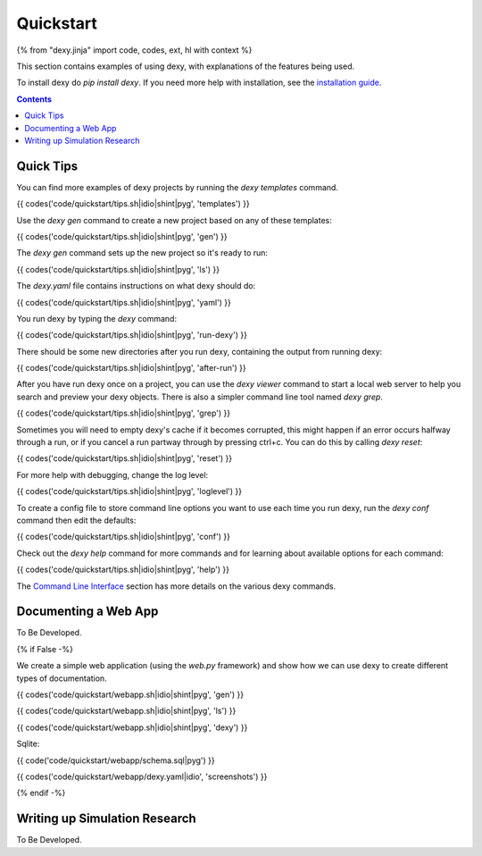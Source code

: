 Quickstart
==========

{% from "dexy.jinja" import code, codes, ext, hl with context %}

This section contains examples of using dexy, with explanations of the features being used.

To install dexy do `pip install dexy`. If you need more help with installation,
see the `installation guide </guide/installing-dexy.html>`__.

.. contents:: Contents
    :local:

Quick Tips
----------

You can find more examples of dexy projects by running the `dexy templates` command.

{{ codes('code/quickstart/tips.sh|idio|shint|pyg', 'templates') }}

Use the `dexy gen` command to create a new project based on any of these templates:

{{ codes('code/quickstart/tips.sh|idio|shint|pyg', 'gen') }}

The `dexy gen` command sets up the new project so it's ready to run:

{{ codes('code/quickstart/tips.sh|idio|shint|pyg', 'ls') }}

The `dexy.yaml` file contains instructions on what dexy should do:

{{ codes('code/quickstart/tips.sh|idio|shint|pyg', 'yaml') }}

You run dexy by typing the `dexy` command:

{{ codes('code/quickstart/tips.sh|idio|shint|pyg', 'run-dexy') }}

There should be some new directories after you run dexy, containing the output from running dexy:

{{ codes('code/quickstart/tips.sh|idio|shint|pyg', 'after-run') }}

After you have run dexy once on a project, you can use the `dexy viewer`
command to start a local web server to help you search and preview your dexy
objects. There is also a simpler command line tool named `dexy grep`.

{{ codes('code/quickstart/tips.sh|idio|shint|pyg', 'grep') }}

Sometimes you will need to empty dexy's cache if it becomes corrupted, this might happen if an error occurs halfway through a run, or if you cancel a run partway through by pressing ctrl+c. You can do this by calling `dexy reset`:

{{ codes('code/quickstart/tips.sh|idio|shint|pyg', 'reset') }}

For more help with debugging, change the log level:

{{ codes('code/quickstart/tips.sh|idio|shint|pyg', 'loglevel') }}

To create a config file to store command line options you want to use each time you run dexy, run the `dexy conf` command then edit the defaults:

{{ codes('code/quickstart/tips.sh|idio|shint|pyg', 'conf') }}

Check out the `dexy help` command for more commands and for learning about available options for each command:

{{ codes('code/quickstart/tips.sh|idio|shint|pyg', 'help') }}

The `Command Line Interface </guide/command-line-interface/>`__ section has
more details on the various dexy commands.

Documenting a Web App
---------------------

To Be Developed.

{% if False -%}

We create a simple web application (using the `web.py` framework) and show how we can use dexy to create different types of documentation.

{{ codes('code/quickstart/webapp.sh|idio|shint|pyg', 'gen') }}

{{ codes('code/quickstart/webapp.sh|idio|shint|pyg', 'ls') }}

{{ codes('code/quickstart/webapp.sh|idio|shint|pyg', 'dexy') }}

Sqlite:

{{ code('code/quickstart/webapp/schema.sql|pyg') }}

{{ codes('code/quickstart/webapp/dexy.yaml|idio', 'screenshots') }}

{% endif -%}

Writing up Simulation Research
------------------------------

To Be Developed.

